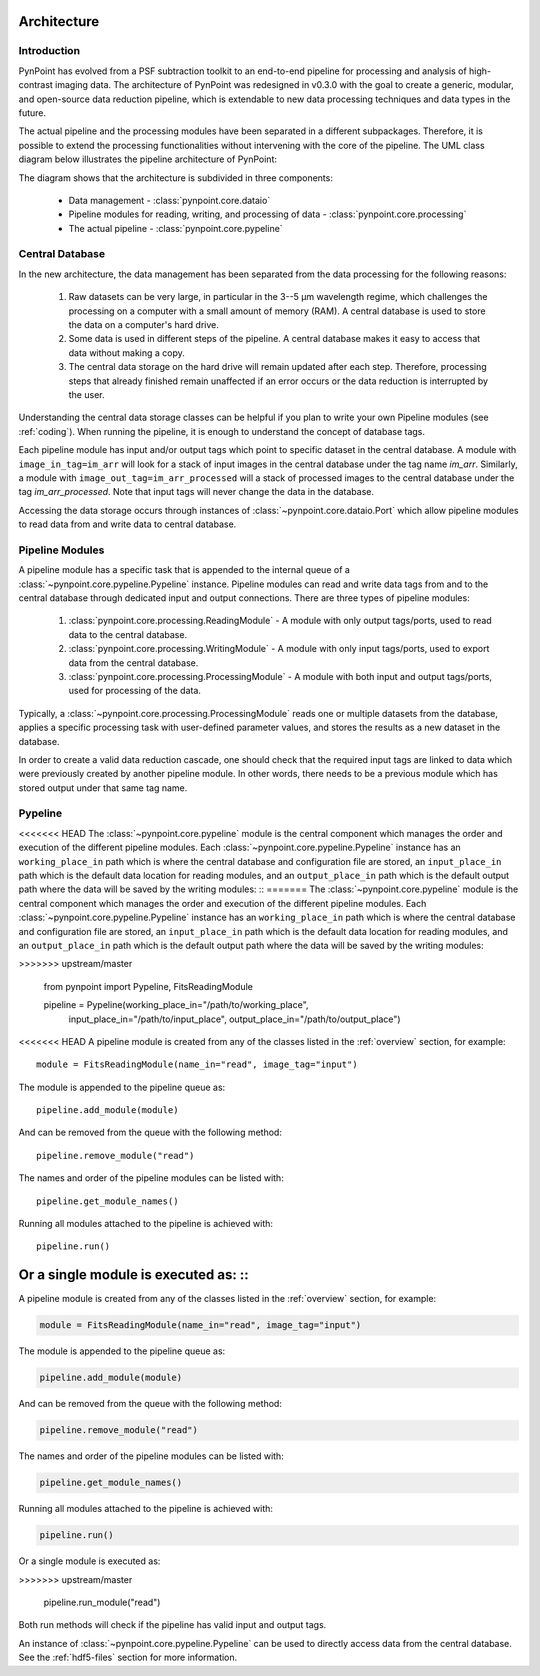 .. _architecture:

Architecture
============

.. _architecture_intro:

Introduction
------------

PynPoint has evolved from a PSF subtraction toolkit to an end-to-end pipeline for processing and analysis of high-contrast imaging data. The architecture of PynPoint was redesigned in v0.3.0 with the goal to create a generic, modular, and open-source data reduction pipeline, which is extendable to new data processing techniques and data types in the future.

The actual pipeline and the processing modules have been separated in a different subpackages. Therefore, it is possible to extend the processing functionalities without intervening with the core of the pipeline.  The UML class diagram below illustrates the pipeline architecture of PynPoint:

.. image:: _static/uml.png
   :width: 100%

The diagram shows that the architecture is subdivided in three components:

	* Data management - :class:`pynpoint.core.dataio`
	* Pipeline modules for reading, writing, and processing of data - :class:`pynpoint.core.processing`
	* The actual pipeline - :class:`pynpoint.core.pypeline`

.. _database:

Central Database
----------------

In the new architecture, the data management has been separated from the data processing for the following reasons:

	1. Raw datasets can be very large, in particular in the 3--5 μm wavelength regime, which challenges the processing on a computer with a small amount of memory (RAM). A central database is used to store the data on a computer's hard drive.
	2. Some data is used in different steps of the pipeline. A central database makes it easy to access that data without making a copy.
	3. The central data storage on the hard drive will remain updated after each step. Therefore, processing steps that already finished remain unaffected if an error occurs or the data reduction is interrupted by the user.

Understanding the central data storage classes can be helpful if you plan to write your own Pipeline modules (see :ref:`coding`). When running the pipeline, it is enough to understand the concept of database tags.

Each pipeline module has input and/or output tags which point to specific dataset in the central database. A module with ``image_in_tag=im_arr`` will look for a stack of input images in the central database under the tag name `im_arr`. Similarly, a module with ``image_out_tag=im_arr_processed`` will a stack of processed images to the central database under the tag `im_arr_processed`. Note that input tags will never change the data in the database.

Accessing the data storage occurs through instances of :class:`~pynpoint.core.dataio.Port` which allow pipeline modules to read data from and write data to central database.

Pipeline Modules
----------------

A pipeline module has a specific task that is appended to the internal queue of a :class:`~pynpoint.core.pypeline.Pypeline` instance. Pipeline modules can read and write data tags from and to the central database through dedicated input and output connections. There are three types of pipeline modules:

	1. :class:`pynpoint.core.processing.ReadingModule` - A module with only output tags/ports, used to read data to the central database.
	2. :class:`pynpoint.core.processing.WritingModule` - A module with only input tags/ports, used to export data from the central database.
	3. :class:`pynpoint.core.processing.ProcessingModule` - A module with both input and output tags/ports, used for processing of the data.

Typically, a :class:`~pynpoint.core.processing.ProcessingModule` reads one or multiple datasets from the database, applies a specific processing task with user-defined parameter values, and stores the results as a new dataset in the database.

In order to create a valid data reduction cascade, one should check that the required input tags are linked to data which were previously created by another pipeline module. In other words, there needs to be a previous module which has stored output under that same tag name.

.. _pypeline:

Pypeline
--------

<<<<<<< HEAD
The :class:`~pynpoint.core.pypeline` module is the central component which manages the order and execution of the different pipeline modules. Each :class:`~pynpoint.core.pypeline.Pypeline` instance has an ``working_place_in`` path which is where the central database and configuration file are stored, an ``input_place_in`` path which is the default data location for reading modules, and an ``output_place_in`` path which is the default output path where the data will be saved by the writing modules: ::
=======
The :class:`~pynpoint.core.pypeline` module is the central component which manages the order and execution of the different pipeline modules. Each :class:`~pynpoint.core.pypeline.Pypeline` instance has an ``working_place_in`` path which is where the central database and configuration file are stored, an ``input_place_in`` path which is the default data location for reading modules, and an ``output_place_in`` path which is the default output path where the data will be saved by the writing modules:

.. code-block:: python
>>>>>>> upstream/master

    from pynpoint import Pypeline, FitsReadingModule

    pipeline = Pypeline(working_place_in="/path/to/working_place",
                        input_place_in="/path/to/input_place",
                        output_place_in="/path/to/output_place")

<<<<<<< HEAD
A pipeline module is created from any of the classes listed in the :ref:`overview` section, for example::

    module = FitsReadingModule(name_in="read", image_tag="input")

The module is appended to the pipeline queue as: ::

    pipeline.add_module(module)

And can be removed from the queue with the following method: ::

    pipeline.remove_module("read")

The names and order of the pipeline modules can be listed with: ::

    pipeline.get_module_names()

Running all modules attached to the pipeline is achieved with: ::

    pipeline.run()

Or a single module is executed as: ::
=======
A pipeline module is created from any of the classes listed in the :ref:`overview` section, for example:

.. code-block:: python

    module = FitsReadingModule(name_in="read", image_tag="input")

The module is appended to the pipeline queue as:

.. code-block:: python

    pipeline.add_module(module)

And can be removed from the queue with the following method:

.. code-block:: python

    pipeline.remove_module("read")

The names and order of the pipeline modules can be listed with:

.. code-block:: python

    pipeline.get_module_names()

Running all modules attached to the pipeline is achieved with:

.. code-block:: python

    pipeline.run()

Or a single module is executed as:

.. code-block:: python
>>>>>>> upstream/master

    pipeline.run_module("read")

Both run methods will check if the pipeline has valid input and output tags.

An instance of :class:`~pynpoint.core.pypeline.Pypeline` can be used to directly access data from the central database. See the :ref:`hdf5-files` section for more information.
